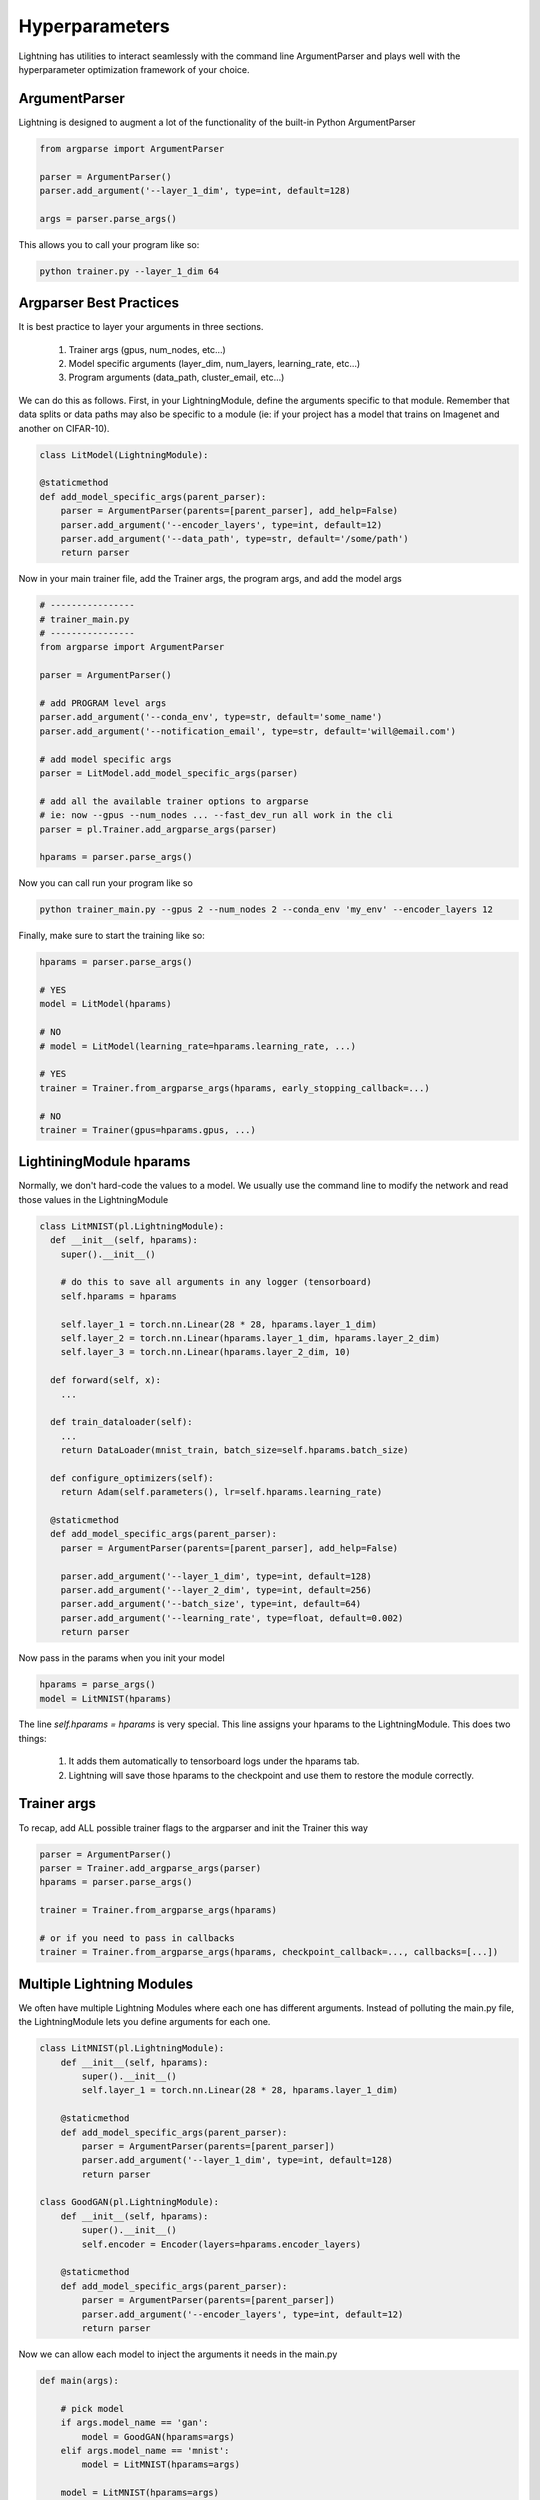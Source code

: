 Hyperparameters
---------------
Lightning has utilities to interact seamlessly with the command line ArgumentParser
and plays well with the hyperparameter optimization framework of your choice.

ArgumentParser
^^^^^^^^^^^^^^
Lightning is designed to augment a lot of the functionality of the built-in Python ArgumentParser

.. code-block:: python

    from argparse import ArgumentParser

    parser = ArgumentParser()
    parser.add_argument('--layer_1_dim', type=int, default=128)

    args = parser.parse_args()

This allows you to call your program like so:

.. code-block:: bash

    python trainer.py --layer_1_dim 64


Argparser Best Practices
^^^^^^^^^^^^^^^^^^^^^^^^
It is best practice to layer your arguments in three sections.

    1. Trainer args (gpus, num_nodes, etc...)
    2. Model specific arguments (layer_dim, num_layers, learning_rate, etc...)
    3. Program arguments (data_path, cluster_email, etc...)

We can do this as follows. First, in your LightningModule, define the arguments
specific to that module. Remember that data splits or data paths may also be specific to
a module (ie: if your project has a model that trains on Imagenet and another on CIFAR-10).

.. code-block:: python

        class LitModel(LightningModule):

        @staticmethod
        def add_model_specific_args(parent_parser):
            parser = ArgumentParser(parents=[parent_parser], add_help=False)
            parser.add_argument('--encoder_layers', type=int, default=12)
            parser.add_argument('--data_path', type=str, default='/some/path')
            return parser

Now in your main trainer file, add the Trainer args, the program args, and add the model args

.. code-block:: python

    # ----------------
    # trainer_main.py
    # ----------------
    from argparse import ArgumentParser

    parser = ArgumentParser()

    # add PROGRAM level args
    parser.add_argument('--conda_env', type=str, default='some_name')
    parser.add_argument('--notification_email', type=str, default='will@email.com')

    # add model specific args
    parser = LitModel.add_model_specific_args(parser)

    # add all the available trainer options to argparse
    # ie: now --gpus --num_nodes ... --fast_dev_run all work in the cli
    parser = pl.Trainer.add_argparse_args(parser)

    hparams = parser.parse_args()

Now you can call run your program like so

.. code-block:: bash

    python trainer_main.py --gpus 2 --num_nodes 2 --conda_env 'my_env' --encoder_layers 12

Finally, make sure to start the training like so:

.. code-block:: bash

    hparams = parser.parse_args()

    # YES
    model = LitModel(hparams)

    # NO
    # model = LitModel(learning_rate=hparams.learning_rate, ...)

    # YES
    trainer = Trainer.from_argparse_args(hparams, early_stopping_callback=...)

    # NO
    trainer = Trainer(gpus=hparams.gpus, ...)


LightiningModule hparams
^^^^^^^^^^^^^^^^^^^^^^^^

Normally, we don't hard-code the values to a model. We usually use the command line to
modify the network and read those values in the LightningModule

.. code-block:: python

    class LitMNIST(pl.LightningModule):
      def __init__(self, hparams):
        super().__init__()

        # do this to save all arguments in any logger (tensorboard)
        self.hparams = hparams

        self.layer_1 = torch.nn.Linear(28 * 28, hparams.layer_1_dim)
        self.layer_2 = torch.nn.Linear(hparams.layer_1_dim, hparams.layer_2_dim)
        self.layer_3 = torch.nn.Linear(hparams.layer_2_dim, 10)

      def forward(self, x):
        ...

      def train_dataloader(self):
        ...
        return DataLoader(mnist_train, batch_size=self.hparams.batch_size)

      def configure_optimizers(self):
        return Adam(self.parameters(), lr=self.hparams.learning_rate)

      @staticmethod
      def add_model_specific_args(parent_parser):
        parser = ArgumentParser(parents=[parent_parser], add_help=False)

        parser.add_argument('--layer_1_dim', type=int, default=128)
        parser.add_argument('--layer_2_dim', type=int, default=256)
        parser.add_argument('--batch_size', type=int, default=64)
        parser.add_argument('--learning_rate', type=float, default=0.002)
        return parser

Now pass in the params when you init your model

.. code-block:: python

    hparams = parse_args()
    model = LitMNIST(hparams)

The line `self.hparams = hparams` is very special. This line assigns your hparams to the LightningModule.
This does two things:

    1. It adds them automatically to tensorboard logs under the hparams tab.
    2. Lightning will save those hparams to the checkpoint and use them to restore the module correctly.

Trainer args
^^^^^^^^^^^^
To recap, add ALL possible trainer flags to the argparser and init the Trainer this way

.. code-block:: python

    parser = ArgumentParser()
    parser = Trainer.add_argparse_args(parser)
    hparams = parser.parse_args()

    trainer = Trainer.from_argparse_args(hparams)

    # or if you need to pass in callbacks
    trainer = Trainer.from_argparse_args(hparams, checkpoint_callback=..., callbacks=[...])


Multiple Lightning Modules
^^^^^^^^^^^^^^^^^^^^^^^^^^

We often have multiple Lightning Modules where each one has different arguments. Instead of
polluting the main.py file, the LightningModule lets you define arguments for each one.

.. code-block:: python

    class LitMNIST(pl.LightningModule):
        def __init__(self, hparams):
            super().__init__()
            self.layer_1 = torch.nn.Linear(28 * 28, hparams.layer_1_dim)

        @staticmethod
        def add_model_specific_args(parent_parser):
            parser = ArgumentParser(parents=[parent_parser])
            parser.add_argument('--layer_1_dim', type=int, default=128)
            return parser

    class GoodGAN(pl.LightningModule):
        def __init__(self, hparams):
            super().__init__()
            self.encoder = Encoder(layers=hparams.encoder_layers)

        @staticmethod
        def add_model_specific_args(parent_parser):
            parser = ArgumentParser(parents=[parent_parser])
            parser.add_argument('--encoder_layers', type=int, default=12)
            return parser

Now we can allow each model to inject the arguments it needs in the main.py

.. code-block:: python

    def main(args):

        # pick model
        if args.model_name == 'gan':
            model = GoodGAN(hparams=args)
        elif args.model_name == 'mnist':
            model = LitMNIST(hparams=args)

        model = LitMNIST(hparams=args)
        trainer = Trainer.from_argparse_args(args)
        trainer.fit(model)

    if __name__ == '__main__':
        parser = ArgumentParser()
        parser = Trainer.add_argparse_args(parser)

        # figure out which model to use
        parser.add_argument('--model_name', type=str, default='gan', help='gan or mnist')

        # THIS LINE IS KEY TO PULL THE MODEL NAME
        temp_args = parser.parse_known_args()

        # let the model add what it wants
        if temp_args.model_name == 'gan':
            parser = GoodGAN.add_model_specific_args(parser)
        elif temp_args.model_name == 'mnist':
            parser = LitMNIST.add_model_specific_args(parser)

        args = parser.parse_args()

        # train
        main(args)

and now we can train MNIST or the gan using the command line interface!

.. code-block:: bash

    $ python main.py --model_name gan --encoder_layers 24
    $ python main.py --model_name mnist --layer_1_dim 128

Hyperparameter Optimization
^^^^^^^^^^^^^^^^^^^^^^^^^^^
Lightning is fully compatible with the hyperparameter optimization libraries!
Here are some useful ones:

- `Hydra <https://medium.com/pytorch/hydra-a-fresh-look-at-configuration-for-machine-learning-projects-50583186b710>`_
- `Optuna <https://github.com/optuna/optuna/blob/master/examples/pytorch_lightning_simple.py>`_

